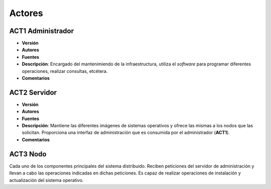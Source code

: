 Actores
=======

**ACT1** Administrador
----------------------

- **Versión**
- **Autores**
- **Fuentes**
- **Descripción**: Encargado del mantenimiendo de la infraestructura, utiliza el *software* para programar diferentes operaciones, realizar consultas, etcétera.
- **Comentarios**

**ACT2** Servidor
-----------------
 
- **Versión**
- **Autores**
- **Fuentes**
- **Descripción**: Mantiene las diferentes imágenes de sistemas operativos y ofrece las mismas a los nodos que las solicitan. Proporciona una interfaz de administración que es consumida por el administrador (**ACT1**).
- **Comentarios**

**ACT3** Nodo
-------------

Cada uno de los componentes principales del sistema distribuido. Reciben peticiones del servidor de administración y llevan a cabo las operaciones indicadas en dichas peticiones. Es capaz de realizar operaciones de instalación y actualización del sistema operativo.

.. 
    - **Versión**
    - **Autores**
    - **Fuentes**
    - **Descripción**
    - **Comentarios**